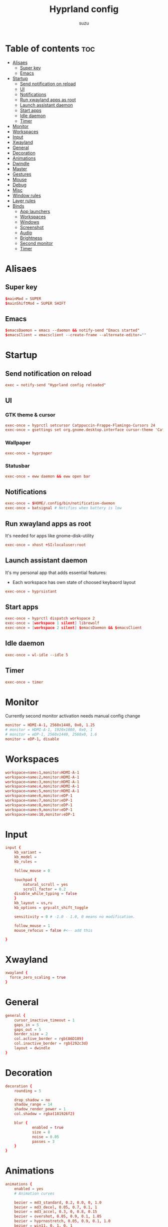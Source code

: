 #+title: Hyprland config
#+author: suzu
#+property: header-args :tangle hyprland.conf
#+auto_tangle: t

* Table of contents :toc:
- [[#alisaes][Alisaes]]
  - [[#super-key][Super key]]
  - [[#emacs][Emacs]]
- [[#startup][Startup]]
  - [[#send-notification-on-reload][Send notification on reload]]
  - [[#ui][UI]]
  - [[#notifications][Notifications]]
  - [[#run-xwayland-apps-as-root][Run xwayland apps as root]]
  - [[#launch-assistant-daemon][Launch assistant daemon]]
  - [[#start-apps][Start apps]]
  - [[#idle-daemon][Idle daemon]]
  - [[#timer][Timer]]
- [[#monitor][Monitor]]
- [[#workspaces][Workspaces]]
- [[#input][Input]]
- [[#xwayland][Xwayland]]
- [[#general][General]]
- [[#decoration][Decoration]]
- [[#animations][Animations]]
- [[#dwindle][Dwindle]]
- [[#master][Master]]
- [[#gestures][Gestures]]
- [[#mouse][Mouse]]
- [[#debug][Debug]]
- [[#misc][Misc]]
- [[#window-rules][Window rules]]
- [[#layer-rules][Layer rules]]
- [[#binds][Binds]]
  - [[#app-launchers][App launchers]]
  - [[#workspaces-1][Workspaces]]
  - [[#windows][Windows]]
  - [[#screenshot][Screenshot]]
  - [[#audio][Audio]]
  - [[#brightness][Brightness]]
  - [[#second-monitor][Second monitor]]
  - [[#timer-1][Timer]]

* Alisaes
** Super key
#+begin_src conf
$mainMod = SUPER
$mainShiftMod = SUPER SHIFT
#+end_src

** Emacs
#+begin_src conf
$emacsDaemon = emacs --daemon && notify-send "Emacs started"
$emacsClient = emacsclient --create-frame --alternate-editor=""
#+end_src

* Startup
** Send notification on reload
#+begin_src conf
exec = notify-send "Hyprland config reloaded"
#+end_src

** UI
*** GTK theme & cursor
#+begin_src conf
exec-once = hyprctl setcursor Catppuccin-Frappe-Flamingo-Cursors 24
exec-once = gsettings set org.gnome.desktop.interface cursor-theme 'Catppuccin-Frappe-Flamingo-Cursors'
#+end_src

*** Wallpaper
#+begin_src conf
exec-once = hyprpaper
#+end_src

*** Statusbar
#+begin_src conf
exec-once = eww daemon && eww open bar
#+end_src

** Notifications
#+begin_src conf
exec-once = $HOME/.config/bin/notification-daemon
exec-once = batsignal # Notifies when battery is low
#+end_src

** Run xwayland apps as root
It's needed for apps like gnome-disk-utility

#+begin_src conf
exec-once = xhost +SI:localuser:root
#+end_src

** Launch assistant daemon
It's my personal app that adds essential features:
- Each workspace has own state of choosed keybaord layout

#+begin_src conf
exec-once = hyprsistant
#+end_src

** Start apps
#+begin_src conf
exec-once = hyprctl dispatch workspace 2
exec-once = [workspace 1 silent] librewolf
exec-once = [workspace 2 silent] $emacsDaemon && $emacsClient
#+end_src

** Idle daemon
#+begin_src conf
exec-once = wl-idle --idle 5
#+end_src

** Timer
#+begin_src conf
exec-once = timer
#+end_src

* Monitor
Currently second monitor activation needs manual config change

#+begin_src conf
monitor = HDMI-A-1, 2560x1440, 0x0, 1.25
# monitor = HDMI-A-1, 1920x1080, 0x0, 1
# monitor = eDP-1, 2560x1440, 2560x0, 1.6
monitor = eDP-1, disable
#+end_src

* Workspaces
#+begin_src conf
workspace=name:1,monitor:HDMI-A-1
workspace=name:2,monitor:HDMI-A-1
workspace=name:3,monitor:HDMI-A-1
workspace=name:4,monitor:HDMI-A-1
workspace=name:5,monitor:HDMI-A-1
workspace=name:6,monitor:eDP-1
workspace=name:7,monitor:eDP-1
workspace=name:8,monitor:eDP-1
workspace=name:9,monitor:eDP-1
workspace=name:10,monitor:eDP-1
#+end_src

* Input
#+begin_src conf
input {
    kb_variant =
    kb_model =
    kb_rules =

    follow_mouse = 0

    touchpad {
        natural_scroll = yes
        scroll_factor = 0.2
	disable_while_typing = false
    }
    kb_layout = us,ru
    kb_options = grp:alt_shift_toggle

    sensitivity = 0 # -1.0 - 1.0, 0 means no modification.

    follow_mouse = 1
    mouse_refocus = false #<-- add this

}
#+end_src

* Xwayland
#+begin_src conf
xwayland {
  force_zero_scaling = true
}
#+end_src

* General
#+begin_src conf
general {
    cursor_inactive_timeout = 1
    gaps_in = 5
    gaps_out = 5
    border_size = 2
    col.active_border = rgb(A6D189)
    col.inactive_border = rgb(292c3d)
    layout = dwindle
}
#+end_src

* Decoration
#+begin_src conf
decoration {
    rounding = 5

    drop_shadow = no
    shadow_range = 14
    shadow_render_power = 1
    col.shadow = rgba(181926f2)

    blur {
			enabled = true
			size = 8
			noise = 0.05
			passes = 3
    }
}
#+end_src

* Animations
#+begin_src conf
animations {
    enabled = yes
    # Animation curves

    bezier = md3_standard, 0.2, 0.0, 0, 1.0
    bezier = md3_decel, 0.05, 0.7, 0.1, 1
    bezier = md3_accel, 0.3, 0, 0.8, 0.15
    bezier = overshot, 0.05, 0.9, 0.1, 1.05
    bezier = hyprnostretch, 0.05, 0.9, 0.1, 1.0
    bezier = win11, 0, 1, 0, 1
    bezier = gnome, 0, 0.85, 0.3, 1
    bezier = funky, 0.46, 0.35, -0.2, 1.2
    bezier = linear, 1, 1, 0, 0

    # Animation configs
    animation = windows, 1, 3, funky
    animation = border, 1, 10, default
    animation = fade, 1, 4, default
    animation = workspaces, 1, 2, overshot
}
#+end_src

* Dwindle
#+begin_src conf
dwindle {
    # force split :0 -> split follows mouse, 1 -> always split to the left (new
    # = left or top) 2 -> always split to the right (new = right or bottom)
    force_split = 2
    no_gaps_when_only = true
}
#+end_src

* Master
#+begin_src conf
master {
    # See https://wiki.hyprland.org/Configuring/Master-Layout/ for more
    new_is_master = true
    orientation = right
    no_gaps_when_only = -1
}
#+end_src

* Gestures
#+begin_src conf
gestures {
    # See https://wiki.hyprland.org/Configuring/Variables/ for more
    workspace_swipe = true
    workspace_swipe_fingers = 4
    workspace_swipe_cancel_ratio = 0.2
    workspace_swipe_min_speed_to_force = 5
    workspace_swipe_create_new = true
}
#+end_src

* Mouse
#+begin_src conf
device:epic-mouse-v1 {
    sensitivity = -0.5
}
#+end_src

* Debug
#+begin_src conf
debug {
	overlay = false
}
#+end_src

* Misc
#+begin_src conf
misc {
	disable_hyprland_logo = true
	disable_splash_rendering = true
	background_color = 0x000
	focus_on_activate = true
}
#+end_src

* Window rules
#+begin_src conf
windowrule = workspace 10 silent, title:(.*is sharing your screen.)
windowrule = float,^(pavucontrol)$
# windowrule = float, ^(.*chromium.*browser.*)$
windowrule = float, title:^(emacs-run-launcher)$

windowrule = float, title:(Picture in picture)
windowrule = move 79% 79%, title:(Picture in picture)
windowrule = pin, title:(Picture in picture)
windowrule = noborder, title:(Picture in picture)

windowrule = workspace 5, ^(virt-manager)$

windowrule = float, ^(org.telegram.desktop)$
#+end_src

* Layer rules
#+begin_src conf
layerrule = blur, gtk-layer-shell
layerrule = ignorezero, gtk-layer-shell
#+end_src

* Binds
** App launchers
#+begin_src conf
bind = $mainMod, T, exec, kitty bash -c 'tmux new -s main || tmux a'
bind = $mainMod, M, exec, wpctl set-mute @DEFAULT_AUDIO_SOURCE@ toggle
bind = $mainMod, B, exec, run-chrome-profile
bind = $mainMod, SPACE, exec, fuzzel
bind = $mainShiftMod, P, exec, open-pdf
bind = $mainMod, P, exec, hyprpicker -a
bind = $mainMod, W, exec, change-wallpaper
bind = $mainShiftMod, W, exec, bash -c 'notify-send "Running Win10 VM"; virsh --connect qemu:///system start win10; virt-manager --connect qemu:///system --show-domain-console win10'
bind = $mainMod, TAB, exec, eww open --toggle powermenu
# bind = $mainShiftMod, D, exec, hyprctl dispatch workspace $(hypr-first-emtpy-workspace) && edit-img-from-clipboard
bind = $mainMode, O, exec, thunar
#+end_src

*** Emacs
#+begin_src conf
bind = $mainMod, E, submap, emacs
submap=emacs
bind = ,E, exec, emacsclient --create-frame --alternate-editor=""
bind = ,S, exec, emacsclient --create-frame --alternate-editor="" --eval '(eshell)' 
bind = ,D, exec, emacsclient --create-frame --alternate-editor="" --eval '(dired nil)'
bind = ,F, exec, emacsclient --create-frame --alternate-editor="" --eval '(elfeed)'
bind = ,V, exec, emacsclient --create-frame --alternate-editor="" --eval '(+vterm/here nil)'
bind = ,R, exec, notify-send "Killing emacs" && pkill -9 emacs && $emacsDaemon && $emacsClient
bind=,escape,submap,reset 

submap=reset
#+end_src

** Workspaces
*** Naviagete
Switch workspaces with mainMod + [0-9]

#+begin_src conf
bind = $mainMod, 1, workspace, 1
bind = $mainMod, 2, workspace, 2
bind = $mainMod, 3, workspace, 3
bind = $mainMod, 4, workspace, 4
bind = $mainMod, 5, workspace, 5
bind = $mainMod, 6, workspace, 6
bind = $mainMod, 7, workspace, 7
bind = $mainMod, 8, workspace, 8
bind = $mainMod, 9, workspace, 9
bind = $mainMod, 0, workspace, 10
#+end_src

*** Move window to another workspace
Move active window to a workspace with mainMod + SHIFT + [0-9]

#+begin_src conf
bind = $mainShiftMod, 1, movetoworkspace, 1
bind = $mainShiftMod, 2, movetoworkspace, 2
bind = $mainShiftMod, 3, movetoworkspace, 3
bind = $mainShiftMod, 4, movetoworkspace, 4
bind = $mainShiftMod, 5, movetoworkspace, 5
bind = $mainShiftMod, 6, movetoworkspace, 6
bind = $mainShiftMod, 7, movetoworkspace, 7
bind = $mainShiftMod, 8, movetoworkspace, 8
bind = $mainShiftMod, 9, movetoworkspace, 9
bind = $mainShiftMod, 0, movetoworkspace, 10
#+end_src

*** First empty workspace
#+begin_src conf
bind = $mainMod, C, exec, hyprctl dispatch workspace $(hypr-first-empty-workspace)
bind = $mainShiftMod, C, exec, hyprctl dispatch movetoworkspace $(hypr-first-empty-workspace)
#+end_src

** Windows
*** Navigate
#+begin_src conf
bind = $mainMod, h, movefocus, l
bind = $mainMod, j, movefocus, d
bind = $mainMod, k, movefocus, u
bind = $mainMod, l, movefocus, r
#+end_src

*** Move
Move window with mainShiftMod + hjkl

#+begin_src conf
bind = $mainShiftMod, h, movewindow, l
bind = $mainShiftMod, j, movewindow, d
bind = $mainShiftMod, k, movewindow, u
bind = $mainShiftMod, l, movewindow, r
#+end_src

*** Size
Change window size with atlMod + hjkl

#+begin_src conf
bind = $mainMod ALT, h, resizeactive, -20 0
bind = $mainMod ALT, j, resizeactive, 0 20
bind = $mainMod ALT, k, resizeactive, 0 -20
bind = $mainMod ALT, l, resizeactive, 20 0
bind = $mainMod, F, fullscreen
#+end_src

*** Quit window
#+begin_src conf
bind = $mainMod, Q, killactive,
#+end_src

*** Mouse support
Move/resize windows with mainMod + LMB/RMB and dragging

#+begin_src conf
bindm = $mainMod, mouse:272, movewindow
bindm = $mainMod, mouse:273, resizewindow
#+end_src

*** Groups
#+begin_src conf
bind=ALT,T,togglegroup,
bind=ALT,L,changegroupactive,f
bind=ALT,H,changegroupactive,b
bind=ALT,S,togglesplit,
#+end_src

*** Layout
#+begin_src conf
bind = $mainMod, V, togglefloating,
bind = $mainMod, U, pseudo,
bind = $mainMod, D, togglesplit,
#+end_src

** Screenshot
#+begin_src conf
# Screenshot a window
bind = $mainMod, PRINT, exec, hyprshot -m window -o "$HOME/Pictures/Screenshots"
# Screenshot a monitor
bind = , PRINT, exec, hyprshot -m output -o "$HOME/Pictures/Screenshots"
# Screenshot a region
bind = $mainShiftMod, PRINT, exec, hyprshot -m region -o "$HOME/Pictures/Screenshots"
#+end_src

** Audio
#+begin_src conf
binde=, XF86AudioRaiseVolume, exec, ~/.config/eww/scripts/volume +
binde=, XF86AudioLowerVolume, exec, ~/.config/eww/scripts/volume -
bindl=, XF86AudioMute, exec, ~/.config/eww/scripts/volume mute
bindl=, XF86AudioMicMute, exec, wpctl set-mute @DEFAULT_AUDIO_SOURCE@ toggle

bind =, XF86AudioNext, exec, playerctl next
bind =, XF86AudioPrev, exec, playerctl previous
bind =, XF86AudioPlay, exec, playerctl play-pause
bind =, XF86AudioPause, exec, playerctl play-pause
#+end_src

** Brightness
#+begin_src conf
binde=, XF86MonBrightnessUp, exec, brightnessctl set 2%+
binde=, XF86MonBrightnessDown, exec, brightnessctl set 2%-
#+end_src

** Second monitor
#+begin_src conf
bind = $mainShiftMod, D, exec, toggle-second-monitor
#+end_src

** Timer
#+begin_src conf
bind =, XF86Tools, exec, bash -c 'port=$(cat /tmp/timer-port); curl "http://localhost:$port/start?minutes=52&color=red"'
bind =, XF86Launch5, exec, bash -c 'port=$(cat /tmp/timer-port); curl "http://localhost:$port/start?minutes=17&color=green"'
bind =, XF86Launch6, exec, bash -c 'port=$(cat /tmp/timer-port); curl "http://localhost:$port/stop"'
#+end_src

